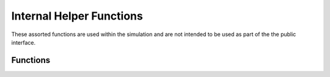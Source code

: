 Internal Helper Functions
=========================
These assorted functions are used within the simulation and are not intended to be used as part of the the public interface.

Functions
---------

.. doxygenfunction:: is_slow_bowler
   :project: testmatch